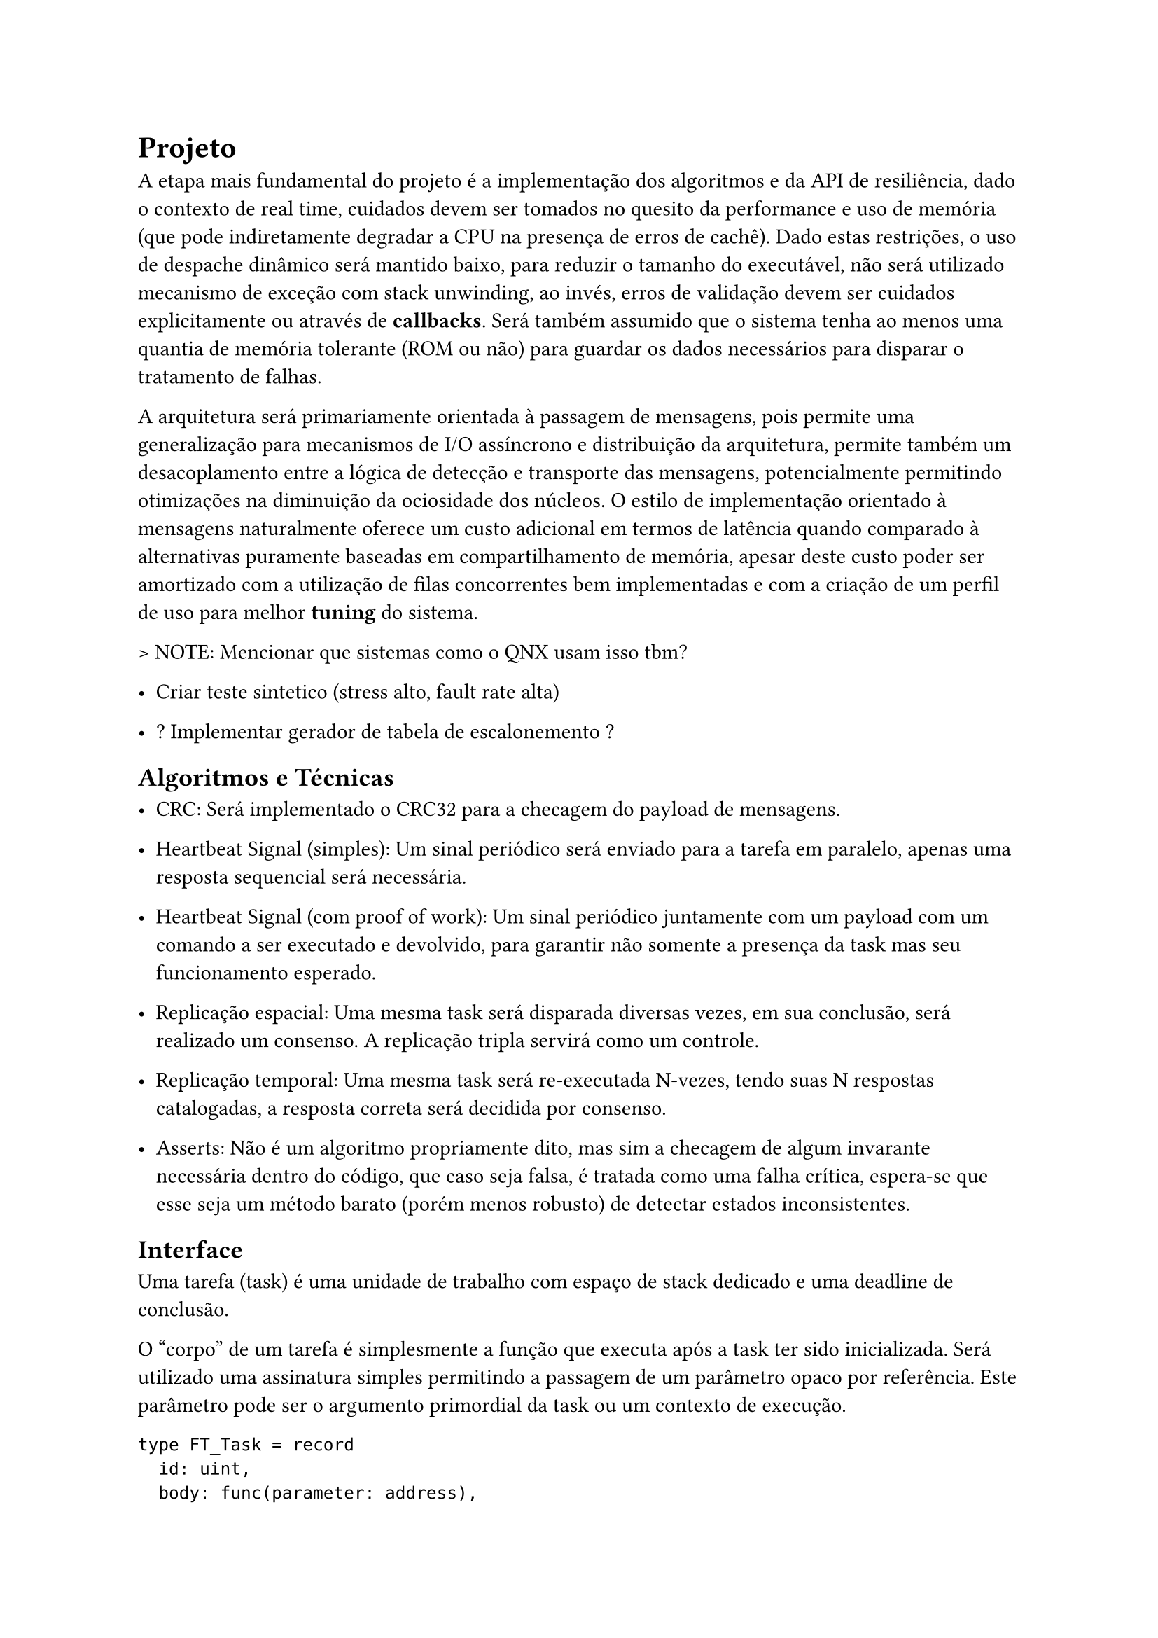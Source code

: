 = Projeto

A etapa mais fundamental do projeto é a implementação dos algoritmos e da API
de resiliência, dado o contexto de real time, cuidados devem ser tomados no
quesito da performance e uso de memória (que pode indiretamente degradar a CPU
na presença de erros de cachê). Dado estas restrições, o uso de despache
dinâmico será mantido baixo, para reduzir o tamanho do executável, não será
utilizado mecanismo de exceção com stack unwinding, ao invés, erros de
validação devem ser cuidados explicitamente ou através de *callbacks*. Será
também assumido que o sistema tenha ao menos uma quantia de memória tolerante
(ROM ou não) para guardar os dados necessários para disparar o tratamento de
falhas.

A arquitetura será primariamente orientada à passagem de mensagens, pois
permite uma generalização para mecanismos de I/O assíncrono e distribuição da
arquitetura, permite também um desacoplamento  entre a lógica de detecção e
transporte das mensagens, potencialmente permitindo otimizações na diminuição
da ociosidade dos núcleos. O estilo de implementação orientado à mensagens
naturalmente oferece um custo adicional em termos de latência quando comparado
à alternativas puramente baseadas em compartilhamento de memória, apesar deste
custo poder ser amortizado com a utilização de filas concorrentes bem
implementadas e com a criação de um perfil de uso para melhor *tuning* do
sistema.

> NOTE: Mencionar que sistemas como o QNX usam isso tbm?

- Criar teste sintetico (stress alto, fault rate alta)

- ? Implementar gerador de tabela de escalonemento ?

== Algoritmos e Técnicas

- CRC: Será implementado o CRC32 para a checagem do payload de mensagens.

- Heartbeat Signal (simples): Um sinal periódico será enviado para a tarefa em
  paralelo, apenas uma resposta sequencial será necessária.

- Heartbeat Signal (com proof of work): Um sinal periódico juntamente com um
  payload com um comando a ser executado e devolvido, para garantir não somente
  a presença da task mas seu funcionamento esperado.

- Replicação espacial: Uma mesma task será disparada diversas vezes, em sua
  conclusão, será realizado um consenso. A replicação tripla servirá como um
  controle.

- Replicação temporal: Uma mesma task será re-executada N-vezes, tendo suas N
  respostas catalogadas, a resposta correta será decidida por consenso.

- Asserts: Não é um algoritmo propriamente dito, mas sim a checagem de algum
  invarante necessária dentro do código, que caso seja falsa, é tratada como
  uma falha crítica, espera-se que esse seja um método barato (porém menos
  robusto) de detectar estados inconsistentes.

== Interface

Uma tarefa (task) é uma unidade de trabalho com espaço de stack dedicado e uma
deadline de conclusão.

O "corpo" de um tarefa é simplesmente a função que executa após a task ter sido
inicializada. Será utilizado uma assinatura simples permitindo a passagem de um
parâmetro opaco por referência. Este parâmetro pode ser o argumento primordial
da task ou um contexto de execução.

```
type FT_Task = record
	id: uint,
	body: func(parameter: address),
	param: address,
	stack_base: address,
	stack_size: uint,
	fault_policy: Policy, // Re-exec, Replication, None..
	fault_handlers: []FT_Handler,
	pre_execution: ?Task_Hook,
	post_execution: ?Task_Hook,
	
	injectors: []Fault_Injector, /* Apenas para testes sinteticos
end
```

- Implementar as rotinas para a interface de resiliencia (spawn_watchdog,
  check_crc, attach_handler, reexec)

== Visão Geral e Premissas

=== Premissas

Será partido do ponto que ao menos o processador *watchdog* terá registradores
que sejam capazes de mascarar falhas, apesar de ser possível executar os
algoritmos reforçados com análise de fluxo do programa e redundância de
registradores, isso adiciona uma extra de overhead e como mencionado na seção
de trabalhos relacionados, a memória fora do banco de registradores pode ser 2
ordens de magnitude mais sensível à eventos disruptivos, portanto, todos os
testes subsequentes assumirão ao menos uma quantia mínima de tolerância do
núcleo monitor. Ao invés focando em detecção de falhas de memória, I/O
(passagem de mensagem) e resultados dos co-processadores.

Outra necessidade indutiva para a realização do trabalho é que testes
sintéticos possam ao menos *aproximar* a performance do mundo real, ou ao menos
prever o pior caso possível com grau razoável de acurácia. O uso de testes
sintéticos não deve ser um substituto para a medição em uma aplicação real,
porém, uma bateria de testes com injeção artificial de falhas pode ser
utilizada para verificar as tendências e overheads relativos introduzidos,
mesmo que não necessariamente reflitam as medidas absolutas do produto final.

Uma outra característica sobre falhas, é que tipicamente ocorrem numa fração
pequena do tempo de operação do sistema, a maioria das operações ocorrem em um
estado correto. Portanto, pode-se testar um sistema em uma situação de falhas
elevadas, de tal forma que consiga o grau necessário de confiabilidade mesmo em
uma situação adversa, no caso de sistemas que possuem um impacto crítico ou
catastrófico, é melhor optar por ter um excesso de resiliência.

Será assumido que os resultados extraídos de injeção de falhas emuladas, apesar
de menos condizentes com os valores absolutos da aplicação e não sendo
substitutos adequados na fase de aprovação de um produto real, são ao menos
capazes para realizar uma análise quanto ao overhead proporcional introduzido,
devido à sua facilidade de realização e poder extrair diversas métricas em
paralelo, serão priorizados inicialmente neste projeto.

== Análise de Requisitos

> NOTE: Isso aqui é regra de negocio?
O projeto deve ser capaz de executar em um kernel RTOS, se o componente será
acoplado diretamente ao kernel ou implementado como uma extensão trata-se de um
detalhe de implementação. Além disso, deve ser possível utilizar em um sistema
COTS, isto é, não deve estar associado à um hardware particular e deve ser
portável na medida em que necessita apenas de uma camada HAL para poder
realizar a funcionalidade adequada.

=== Requisitos Funcionais
=== Requisitos Não-Funcionais

== Delimitação de Escopo 

== Plano de Verificação

- Teste inicial virtualizado -> Provar corretude e projetar overhead dos algoritmos

- Teste final em placa (ESP32?) rodando um RTOS com injeção de falhas



